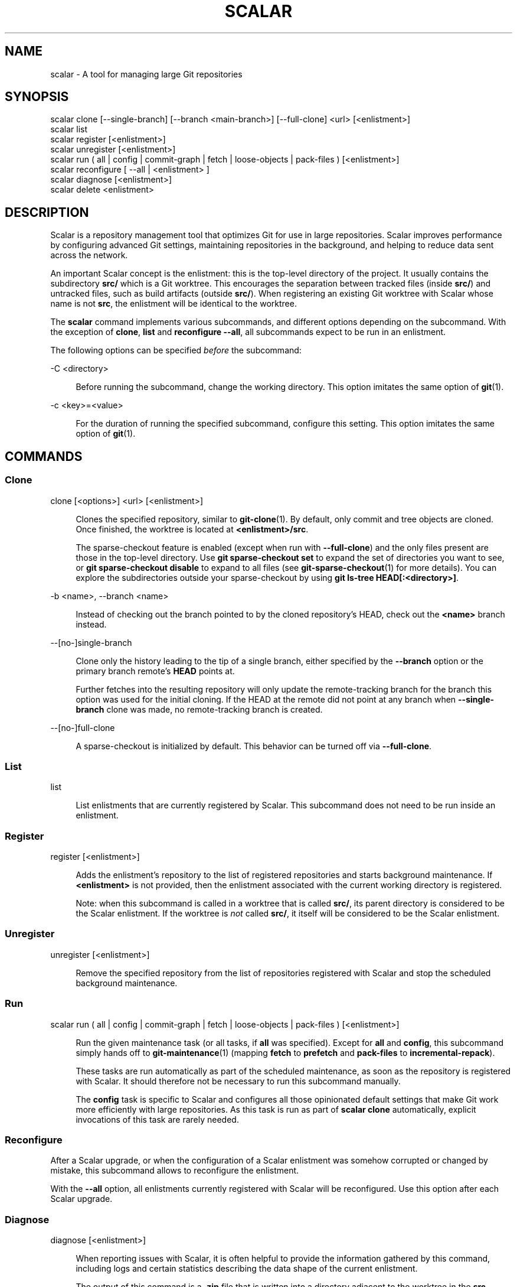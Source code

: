 '\" t
.\"     Title: scalar
.\"    Author: [FIXME: author] [see http://www.docbook.org/tdg5/en/html/author]
.\" Generator: DocBook XSL Stylesheets v1.79.2 <http://docbook.sf.net/>
.\"      Date: 2023-10-15
.\"    Manual: Git Manual
.\"    Source: Git 2.42.0.windows.2.7.g00d549773a
.\"  Language: English
.\"
.TH "SCALAR" "1" "2023\-10\-15" "Git 2\&.42\&.0\&.windows\&.2\&" "Git Manual"
.\" -----------------------------------------------------------------
.\" * Define some portability stuff
.\" -----------------------------------------------------------------
.\" ~~~~~~~~~~~~~~~~~~~~~~~~~~~~~~~~~~~~~~~~~~~~~~~~~~~~~~~~~~~~~~~~~
.\" http://bugs.debian.org/507673
.\" http://lists.gnu.org/archive/html/groff/2009-02/msg00013.html
.\" ~~~~~~~~~~~~~~~~~~~~~~~~~~~~~~~~~~~~~~~~~~~~~~~~~~~~~~~~~~~~~~~~~
.ie \n(.g .ds Aq \(aq
.el       .ds Aq '
.\" -----------------------------------------------------------------
.\" * set default formatting
.\" -----------------------------------------------------------------
.\" disable hyphenation
.nh
.\" disable justification (adjust text to left margin only)
.ad l
.\" -----------------------------------------------------------------
.\" * MAIN CONTENT STARTS HERE *
.\" -----------------------------------------------------------------


.SH "NAME"
scalar \- A tool for managing large Git repositories
.SH "SYNOPSIS"

.sp
.nf
scalar clone [\-\-single\-branch] [\-\-branch <main\-branch>] [\-\-full\-clone] <url> [<enlistment>]
scalar list
scalar register [<enlistment>]
scalar unregister [<enlistment>]
scalar run ( all | config | commit\-graph | fetch | loose\-objects | pack\-files ) [<enlistment>]
scalar reconfigure [ \-\-all | <enlistment> ]
scalar diagnose [<enlistment>]
scalar delete <enlistment>
.fi
.sp


.SH "DESCRIPTION"

.sp
Scalar is a repository management tool that optimizes Git for use in large repositories\&. Scalar improves performance by configuring advanced Git settings, maintaining repositories in the background, and helping to reduce data sent across the network\&.
.sp
An important Scalar concept is the enlistment: this is the top\-level directory of the project\&. It usually contains the subdirectory \fBsrc/\fR which is a Git worktree\&. This encourages the separation between tracked files (inside \fBsrc/\fR) and untracked files, such as build artifacts (outside \fBsrc/\fR)\&. When registering an existing Git worktree with Scalar whose name is not \fBsrc\fR, the enlistment will be identical to the worktree\&.
.sp
The \fBscalar\fR command implements various subcommands, and different options depending on the subcommand\&. With the exception of \fBclone\fR, \fBlist\fR and \fBreconfigure \-\-all\fR, all subcommands expect to be run in an enlistment\&.
.sp
The following options can be specified \fIbefore\fR the subcommand:


.PP
\-C <directory>
.RS 4



Before running the subcommand, change the working directory\&. This option imitates the same option of
\fBgit\fR(1)\&.

.RE
.PP
\-c <key>=<value>
.RS 4



For the duration of running the specified subcommand, configure this setting\&. This option imitates the same option of
\fBgit\fR(1)\&.

.RE

.SH "COMMANDS"

.SS "Clone"



.PP
clone [<options>] <url> [<enlistment>]
.RS 4



Clones the specified repository, similar to
\fBgit-clone\fR(1)\&. By default, only commit and tree objects are cloned\&. Once finished, the worktree is located at
\fB<enlistment>/src\fR\&.
.sp

The sparse\-checkout feature is enabled (except when run with
\fB\-\-full\-clone\fR) and the only files present are those in the top\-level directory\&. Use
\fBgit sparse\-checkout set\fR
to expand the set of directories you want to see, or
\fBgit sparse\-checkout disable\fR
to expand to all files (see
\fBgit-sparse-checkout\fR(1)
for more details)\&. You can explore the subdirectories outside your sparse\-checkout by using
\fBgit ls\-tree HEAD[:<directory>]\fR\&.

.RE
.PP
\-b <name>, \-\-branch <name>
.RS 4




Instead of checking out the branch pointed to by the cloned repository\(cqs HEAD, check out the
\fB<name>\fR
branch instead\&.

.RE
.PP
\-\-[no\-]single\-branch
.RS 4



Clone only the history leading to the tip of a single branch, either specified by the
\fB\-\-branch\fR
option or the primary branch remote\(cqs
\fBHEAD\fR
points at\&.
.sp

Further fetches into the resulting repository will only update the remote\-tracking branch for the branch this option was used for the initial cloning\&. If the HEAD at the remote did not point at any branch when
\fB\-\-single\-branch\fR
clone was made, no remote\-tracking branch is created\&.

.RE
.PP
\-\-[no\-]full\-clone
.RS 4



A sparse\-checkout is initialized by default\&. This behavior can be turned off via
\fB\-\-full\-clone\fR\&.

.RE

.SS "List"



.PP
list
.RS 4



List enlistments that are currently registered by Scalar\&. This subcommand does not need to be run inside an enlistment\&.

.RE

.SS "Register"



.PP
register [<enlistment>]
.RS 4



Adds the enlistment\(cqs repository to the list of registered repositories and starts background maintenance\&. If
\fB<enlistment>\fR
is not provided, then the enlistment associated with the current working directory is registered\&.
.sp

Note: when this subcommand is called in a worktree that is called
\fBsrc/\fR, its parent directory is considered to be the Scalar enlistment\&. If the worktree is
\fInot\fR
called
\fBsrc/\fR, it itself will be considered to be the Scalar enlistment\&.

.RE

.SS "Unregister"



.PP
unregister [<enlistment>]
.RS 4



Remove the specified repository from the list of repositories registered with Scalar and stop the scheduled background maintenance\&.

.RE

.SS "Run"



.PP
scalar run ( all | config | commit\-graph | fetch | loose\-objects | pack\-files ) [<enlistment>]
.RS 4



Run the given maintenance task (or all tasks, if
\fBall\fR
was specified)\&. Except for
\fBall\fR
and
\fBconfig\fR, this subcommand simply hands off to
\fBgit-maintenance\fR(1)
(mapping
\fBfetch\fR
to
\fBprefetch\fR
and
\fBpack\-files\fR
to
\fBincremental\-repack\fR)\&.
.sp

These tasks are run automatically as part of the scheduled maintenance, as soon as the repository is registered with Scalar\&. It should therefore not be necessary to run this subcommand manually\&.
.sp

The
\fBconfig\fR
task is specific to Scalar and configures all those opinionated default settings that make Git work more efficiently with large repositories\&. As this task is run as part of
\fBscalar clone\fR
automatically, explicit invocations of this task are rarely needed\&.

.RE

.SS "Reconfigure"

.sp
After a Scalar upgrade, or when the configuration of a Scalar enlistment was somehow corrupted or changed by mistake, this subcommand allows to reconfigure the enlistment\&.
.sp
With the \fB\-\-all\fR option, all enlistments currently registered with Scalar will be reconfigured\&. Use this option after each Scalar upgrade\&.

.SS "Diagnose"



.PP
diagnose [<enlistment>]
.RS 4



When reporting issues with Scalar, it is often helpful to provide the information gathered by this command, including logs and certain statistics describing the data shape of the current enlistment\&.
.sp

The output of this command is a
\fB\&.zip\fR
file that is written into a directory adjacent to the worktree in the
\fBsrc\fR
directory\&.

.RE

.SS "Delete"



.PP
delete <enlistment>
.RS 4



This subcommand lets you delete an existing Scalar enlistment from your local file system, unregistering the repository\&.

.RE


.SH "SEE ALSO"

.sp
\fBgit-clone\fR(1), \fBgit-maintenance\fR(1)\&.

.SH "GIT"

.sp
Part of the \fBgit\fR(1) suite


